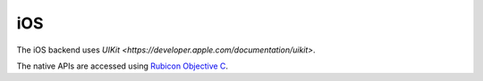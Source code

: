 ===
iOS
===

The iOS backend uses `UIKit <https://developer.apple.com/documentation/uikit>`.

The native APIs are accessed using `Rubicon Objective C
<https://rubicon-objc.readthedocs.io/>`__.
